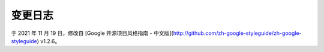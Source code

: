 变更日志
===============================

于 2021 年 11 月 19 日，修改自 [Google 开源项目风格指南 - 中文版](http://github.com/zh-google-styleguide/zh-google-styleguide) v1.2.6。

